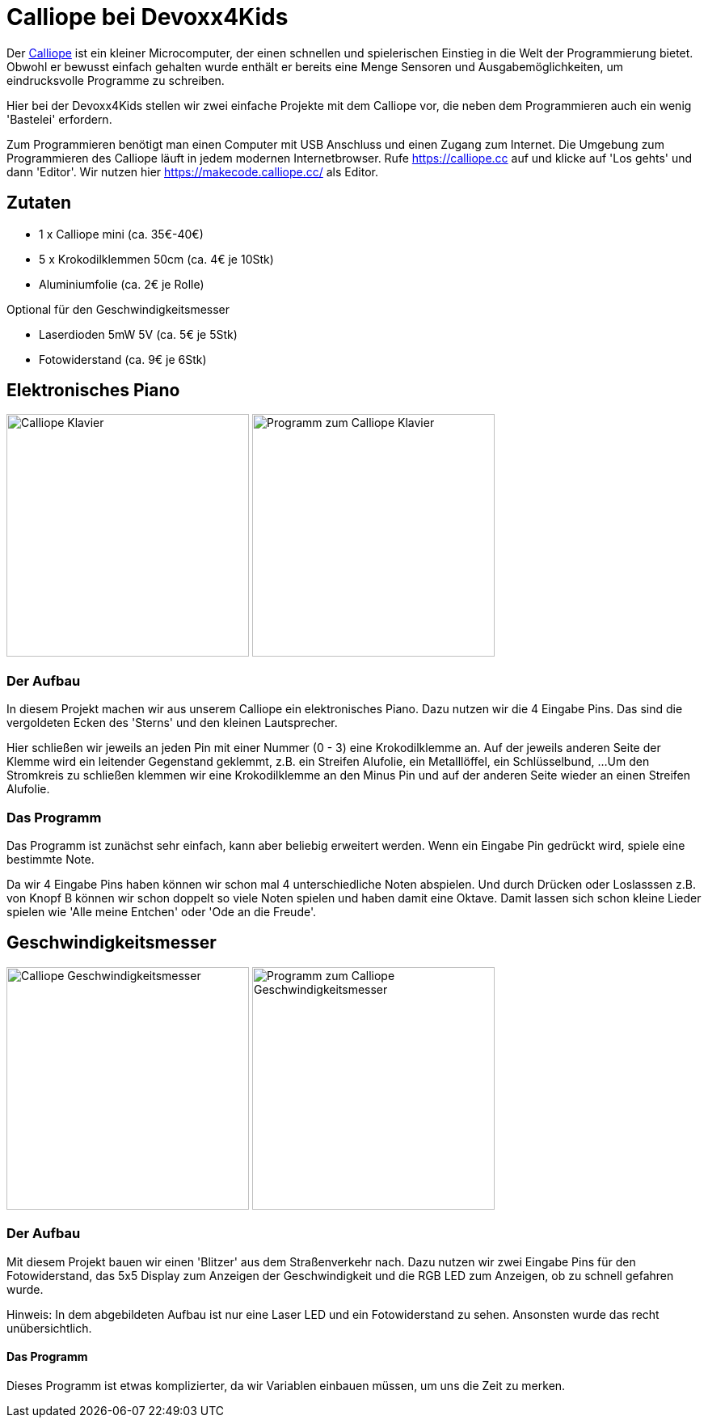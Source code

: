 = Calliope bei Devoxx4Kids

Der https://calliope.cc[Calliope] ist ein kleiner Microcomputer, der einen schnellen und spielerischen Einstieg in die Welt der Programmierung bietet. Obwohl er bewusst einfach gehalten wurde enthält er bereits eine Menge Sensoren und Ausgabemöglichkeiten, um eindrucksvolle Programme zu schreiben. 

Hier bei der Devoxx4Kids stellen wir zwei einfache Projekte mit dem Calliope vor, die neben dem Programmieren auch ein wenig 'Bastelei' erfordern.

Zum Programmieren benötigt man einen Computer mit USB Anschluss und einen Zugang zum Internet. Die Umgebung zum Programmieren des Calliope läuft in jedem modernen Internetbrowser. Rufe https://calliope.cc auf und klicke auf 'Los gehts' und dann 'Editor'. Wir nutzen hier https://makecode.calliope.cc/ als Editor.


== Zutaten

- 1 x Calliope mini (ca. 35€-40€)
- 5 x Krokodilklemmen 50cm (ca. 4€ je 10Stk) 
- Aluminiumfolie (ca. 2€ je Rolle)

Optional für den Geschwindigkeitsmesser

- Laserdioden 5mW 5V (ca. 5€ je 5Stk)
- Fotowiderstand (ca. 9€ je 6Stk)


== Elektronisches Piano

image:images/calliope-klavier.png[Calliope Klavier,300]
image:images/calliope-klavier-prog.png[Programm zum Calliope Klavier,300,role="right"]

=== Der Aufbau 

In diesem Projekt machen wir aus unserem Calliope ein elektronisches Piano. Dazu nutzen wir die 4 Eingabe Pins. Das sind die vergoldeten Ecken des 'Sterns' und den kleinen Lautsprecher.


Hier schließen wir jeweils an jeden Pin mit einer Nummer (0 - 3) eine Krokodilklemme an. Auf der jeweils anderen Seite der Klemme wird ein leitender Gegenstand geklemmt, z.B. ein Streifen Alufolie, ein Metalllöffel, ein Schlüsselbund, ...
Um den Stromkreis zu schließen klemmen wir eine Krokodilklemme an den Minus Pin und auf der anderen Seite wieder an einen Streifen Alufolie.

=== Das Programm

Das Programm ist zunächst sehr einfach, kann aber beliebig erweitert werden. Wenn ein Eingabe Pin gedrückt wird, spiele eine bestimmte Note. 


Da wir 4 Eingabe Pins haben können wir schon mal 4 unterschiedliche Noten abspielen. Und durch Drücken oder Loslasssen z.B. von Knopf B können wir schon doppelt so viele Noten spielen und haben damit eine Oktave. Damit lassen sich schon kleine Lieder spielen wie 'Alle meine Entchen' oder 'Ode an die Freude'.

== Geschwindigkeitsmesser

image:images/calliope-blitzer.png[Calliope Geschwindigkeitsmesser,300]
image:images/calliope-blitzer-prog.png[Programm zum Calliope Geschwindigkeitsmesser,300,role="right"]

=== Der Aufbau

Mit diesem Projekt bauen wir einen 'Blitzer' aus dem Straßenverkehr nach. Dazu nutzen wir zwei Eingabe Pins für den Fotowiderstand, das 5x5 Display zum Anzeigen der Geschwindigkeit und die RGB LED zum Anzeigen, ob zu schnell gefahren wurde.

Hinweis: In dem abgebildeten Aufbau ist nur eine Laser LED und ein Fotowiderstand zu sehen. Ansonsten wurde das recht unübersichtlich.

==== Das Programm

Dieses Programm ist etwas komplizierter, da wir Variablen einbauen müssen, um uns die Zeit zu merken.



